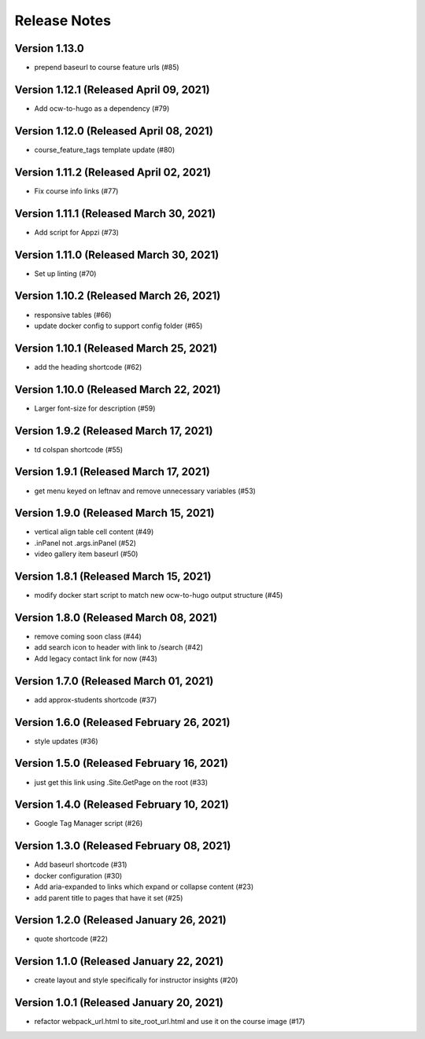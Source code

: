 Release Notes
=============

Version 1.13.0
--------------

- prepend baseurl to course feature urls (#85)

Version 1.12.1 (Released April 09, 2021)
--------------

- Add ocw-to-hugo as a dependency (#79)

Version 1.12.0 (Released April 08, 2021)
--------------

- course_feature_tags template update (#80)

Version 1.11.2 (Released April 02, 2021)
--------------

- Fix course info links (#77)

Version 1.11.1 (Released March 30, 2021)
--------------

- Add script for Appzi (#73)

Version 1.11.0 (Released March 30, 2021)
--------------

- Set up linting (#70)

Version 1.10.2 (Released March 26, 2021)
--------------

- responsive tables (#66)
- update docker config to support config folder (#65)

Version 1.10.1 (Released March 25, 2021)
--------------

- add the heading shortcode (#62)

Version 1.10.0 (Released March 22, 2021)
--------------

- Larger font-size for description (#59)

Version 1.9.2 (Released March 17, 2021)
-------------

- td colspan shortcode (#55)

Version 1.9.1 (Released March 17, 2021)
-------------

- get menu keyed on leftnav and remove unnecessary variables (#53)

Version 1.9.0 (Released March 15, 2021)
-------------

- vertical align table cell content (#49)
- .inPanel not .args.inPanel (#52)
- video gallery item baseurl (#50)

Version 1.8.1 (Released March 15, 2021)
-------------

- modify docker start script to match new ocw-to-hugo output structure (#45)

Version 1.8.0 (Released March 08, 2021)
-------------

- remove coming soon class (#44)
- add search icon to header with link to /search (#42)
- Add legacy contact link for now (#43)

Version 1.7.0 (Released March 01, 2021)
-------------

- add approx-students shortcode (#37)

Version 1.6.0 (Released February 26, 2021)
-------------

- style updates (#36)

Version 1.5.0 (Released February 16, 2021)
-------------

- just get this link using .Site.GetPage on the root (#33)

Version 1.4.0 (Released February 10, 2021)
-------------

- Google Tag Manager script (#26)

Version 1.3.0 (Released February 08, 2021)
-------------

- Add baseurl shortcode (#31)
- docker configuration (#30)
- Add aria-expanded to links which expand or collapse content (#23)
- add parent title to pages that have it set (#25)

Version 1.2.0 (Released January 26, 2021)
-------------

- quote shortcode (#22)

Version 1.1.0 (Released January 22, 2021)
-------------

- create layout and style specifically for instructor insights (#20)

Version 1.0.1 (Released January 20, 2021)
-------------

- refactor webpack_url.html to site_root_url.html and use it on the course image (#17)

